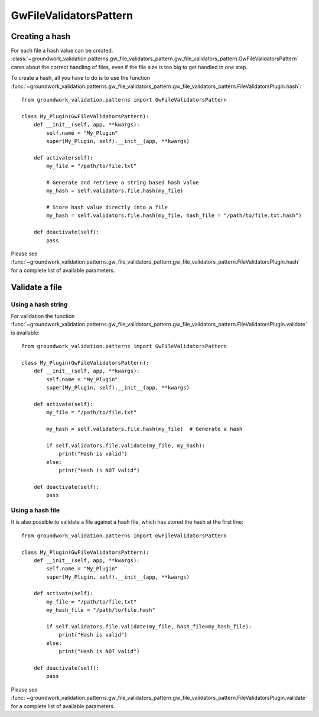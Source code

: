 .. _gwfilevalidators:

GwFileValidatorsPattern
=======================

Creating a hash
---------------

For each file a hash value can be created.
:class:`~groundwork_validation.patterns.gw_file_validators_pattern.gw_file_validators_pattern.GwFileValidatorsPattern`
cares about the correct handling of files, even if the file size is too big to get handled in one step.

To create a hash, all you have to do is to use the function
:func:`~groundwork_validation.patterns.gw_file_validators_pattern.gw_file_validators_pattern.FileValidatorsPlugin.hash`::

    from groundwork_validation.patterns import GwFileValidatorsPattern

    class My_Plugin(GwFileValidatorsPattern):
        def __init__(self, app, **kwargs):
            self.name = "My_Plugin"
            super(My_Plugin, self).__init__(app, **kwargs)

        def activate(self):
            my_file = "/path/to/file.txt"

            # Generate and retrieve a string based hash value
            my_hash = self.validators.file.hash(my_file)

            # Store hash value directly into a file
            my_hash = self.validators.file.hash(my_file, hash_file = "/path/to/file.txt.hash")

        def deactivate(self):
            pass

Please see
:func:`~groundwork_validation.patterns.gw_file_validators_pattern.gw_file_validators_pattern.FileValidatorsPlugin.hash`
for a complete list of available parameters.

Validate a file
---------------

Using a hash string
~~~~~~~~~~~~~~~~~~~

For validation the function
:func:`~groundwork_validation.patterns.gw_file_validators_pattern.gw_file_validators_pattern.FileValidatorsPlugin.validate`
is available::

    from groundwork_validation.patterns import GwFileValidatorsPattern

    class My_Plugin(GwFileValidatorsPattern):
        def __init__(self, app, **kwargs):
            self.name = "My_Plugin"
            super(My_Plugin, self).__init__(app, **kwargs)

        def activate(self):
            my_file = "/path/to/file.txt"

            my_hash = self.validators.file.hash(my_file)  # Generate a hash

            if self.validators.file.validate(my_file, my_hash):
                print("Hash is valid")
            else:
                print("Hash is NOT valid")

        def deactivate(self):
            pass

Using a hash file
~~~~~~~~~~~~~~~~~

It is also possible to validate a file against a hash file, which has stored the hash at the first line::

    from groundwork_validation.patterns import GwFileValidatorsPattern

    class My_Plugin(GwFileValidatorsPattern):
        def __init__(self, app, **kwargs):
            self.name = "My_Plugin"
            super(My_Plugin, self).__init__(app, **kwargs)

        def activate(self):
            my_file = "/path/to/file.txt"
            my_hash_file = "/path/to/file.hash"

            if self.validators.file.validate(my_file, hash_file=my_hash_file):
                print("Hash is valid")
            else:
                print("Hash is NOT valid")

        def deactivate(self):
            pass

Please see
:func:`~groundwork_validation.patterns.gw_file_validators_pattern.gw_file_validators_pattern.FileValidatorsPlugin.validate`
for a complete list of available parameters.